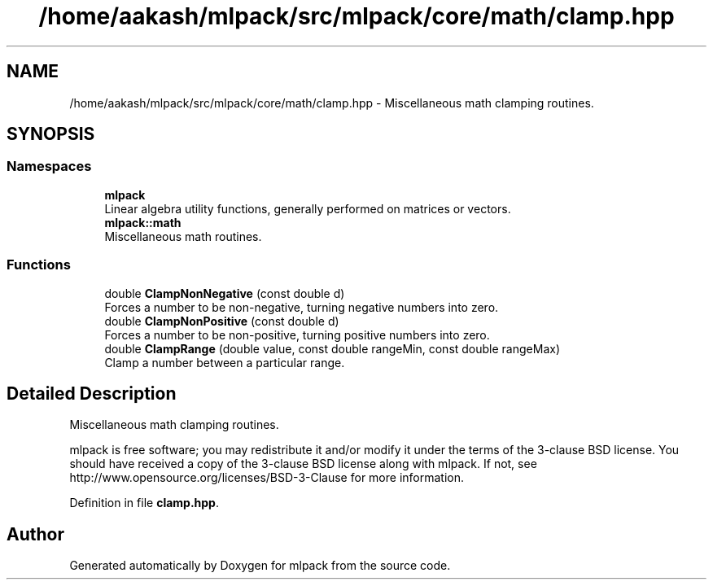 .TH "/home/aakash/mlpack/src/mlpack/core/math/clamp.hpp" 3 "Thu Jun 24 2021" "Version 3.4.2" "mlpack" \" -*- nroff -*-
.ad l
.nh
.SH NAME
/home/aakash/mlpack/src/mlpack/core/math/clamp.hpp \- Miscellaneous math clamping routines\&.  

.SH SYNOPSIS
.br
.PP
.SS "Namespaces"

.in +1c
.ti -1c
.RI " \fBmlpack\fP"
.br
.RI "Linear algebra utility functions, generally performed on matrices or vectors\&. "
.ti -1c
.RI " \fBmlpack::math\fP"
.br
.RI "Miscellaneous math routines\&. "
.in -1c
.SS "Functions"

.in +1c
.ti -1c
.RI "double \fBClampNonNegative\fP (const double d)"
.br
.RI "Forces a number to be non-negative, turning negative numbers into zero\&. "
.ti -1c
.RI "double \fBClampNonPositive\fP (const double d)"
.br
.RI "Forces a number to be non-positive, turning positive numbers into zero\&. "
.ti -1c
.RI "double \fBClampRange\fP (double value, const double rangeMin, const double rangeMax)"
.br
.RI "Clamp a number between a particular range\&. "
.in -1c
.SH "Detailed Description"
.PP 
Miscellaneous math clamping routines\&. 

mlpack is free software; you may redistribute it and/or modify it under the terms of the 3-clause BSD license\&. You should have received a copy of the 3-clause BSD license along with mlpack\&. If not, see http://www.opensource.org/licenses/BSD-3-Clause for more information\&. 
.PP
Definition in file \fBclamp\&.hpp\fP\&.
.SH "Author"
.PP 
Generated automatically by Doxygen for mlpack from the source code\&.
